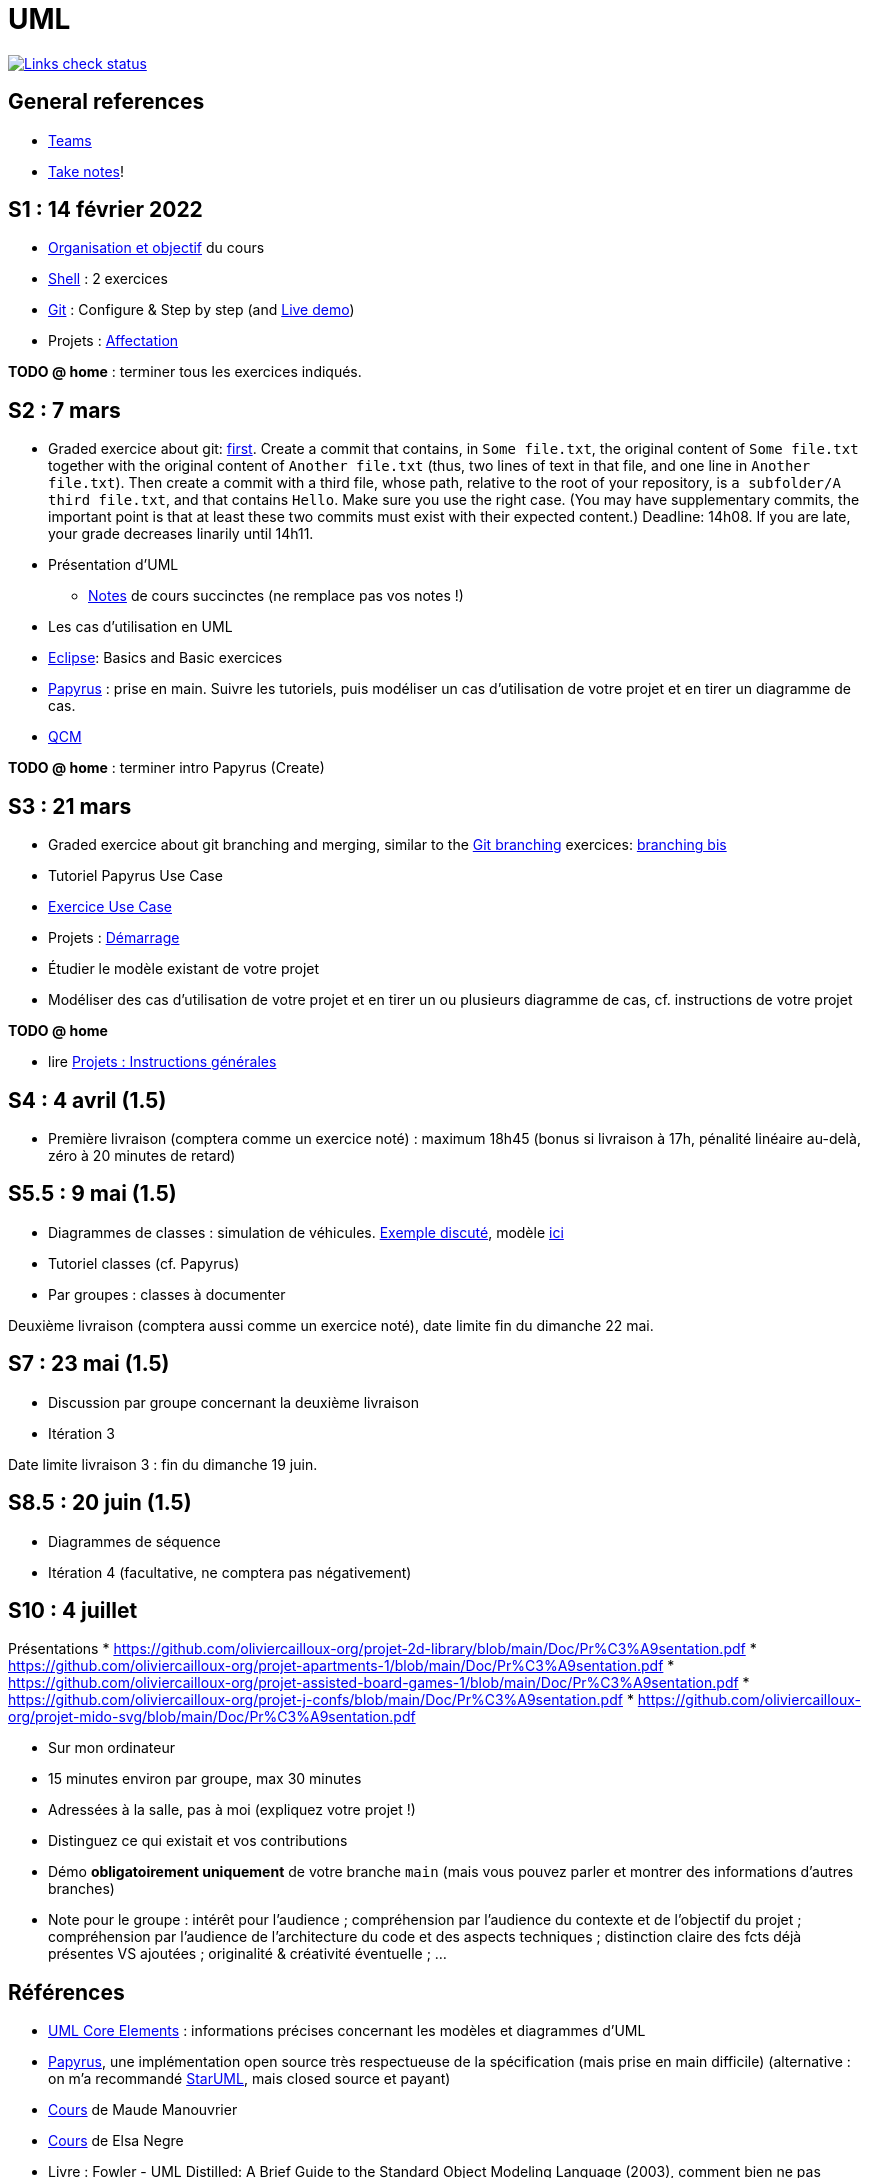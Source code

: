 = UML

image::.github/Links%20check.svg["Links check status", link="https://github.com/oliviercailloux/UML/blob/main/.github/Last%20results.json"]

// https://img.shields.io/endpoint?url=https://raw.githubusercontent.com/oliviercailloux/UML/main/.github/Badge.json&label=links%20check
// https://img.shields.io/static/v1?label=Links%20check&message=Pass%20(2021-01-05)&color=green
// https://img.shields.io/static/v1?label=Links%20check&message=Fail&color=red

== General references

// * Le https://app.gosoapbox.com/event/290081765/[baromètre de confusion]
// * https://teams.microsoft.com/l/team/19%3a6b7b9ac374054bc6966d6cbeddad617b%40thread.tacv2/conversations?groupId=df066e1b-3326-4347-a02b-20ae51009352&tenantId=81e7c4de-26c9-4531-b076-b70e2d75966e[Équipe] associée au cours sur Teams
* https://teams.microsoft.com/l/meetup-join/19%3ASHAR4b7_mFyD9zNK4avJoS_UsMraSmtuxuk_GeEwvW41%40thread.tacv2/1652269519611?context=%7B%22Tid%22%3A%2281e7c4de-26c9-4531-b076-b70e2d75966e%22%2C%22Oid%22%3A%22db290b1a-6988-4d6b-91c6-9ddd729313f6%22%7D[Teams]
* https://github.com/oliviercailloux/Teaching/blob/main/README.adoc#take-notes[Take notes]!

[[S1]]
== S1 : 14 février 2022
* https://raw.githubusercontent.com/oliviercailloux/UML/main/Intro/presentation.pdf[Organisation et objectif] du cours
* https://github.com/oliviercailloux/java-course/blob/main/Git/Shell.adoc[Shell] : 2 exercices
* https://github.com/oliviercailloux/java-course/blob/main/Git/README.adoc[Git] : Configure & Step by step (and https://learngitbranching.js.org/?NODEMO[Live demo])
* Projets : https://github.com/oliviercailloux/java-course/blob/main/L3/Projets%20-%20D%C3%A9marrage.adoc#affectation-initiale[Affectation]

*TODO @ home* : terminer tous les exercices indiqués.

[[S2]]
== S2 : 7 mars
* Graded exercice about git: https://classroom.github.com/a/b4G09FPt[first].
Create a commit that contains, in `Some file.txt`, the original content of `Some file.txt` together with the original content of `Another file.txt` (thus, two lines of text in that file, and one line in `Another file.txt`).
Then create a commit with a third file, whose path, relative to the root of your repository, is `a subfolder/A third file.txt`, and that contains `Hello`. Make sure you use the right case.
(You may have supplementary commits, the important point is that at least these two commits must exist with their expected content.)
Deadline: 14h08. If you are late, your grade decreases linarily until 14h11.
* Présentation d’UML
** https://github.com/oliviercailloux/UML/blob/main/Notes.adoc[Notes] de cours succinctes (ne remplace pas vos notes !)
* Les cas d’utilisation en UML
* https://github.com/oliviercailloux/java-course/blob/main/Dev%20tools/Eclipse.adoc[Eclipse]: Basics and Basic exercices
* https://github.com/oliviercailloux/UML/blob/main/Papyrus/README.adoc[Papyrus] : prise en main. Suivre les tutoriels, puis modéliser un cas d’utilisation de votre projet et en tirer un diagramme de cas.
* https://oliviercailloux.github.io/Exams/[QCM]

*TODO @ home* : terminer intro Papyrus (Create)

[[S3]]
== S3 : 21 mars
* Graded exercice about git branching and merging, similar to the https://github.com/oliviercailloux/java-course/blob/main/Git/README.adoc[Git branching] exercices: https://github.com/oliviercailloux/java-course/blob/main/Git/Git%20branching%204.adoc[branching bis]
* Tutoriel Papyrus Use Case
* https://github.com/oliviercailloux/UML/blob/main/Papyrus/Use%20cases/Exercice.adoc[Exercice Use Case]
* Projets : https://github.com/oliviercailloux/java-course/blob/main/L3/Projets%20-%20D%C3%A9marrage.adoc#démarrage[Démarrage]
* Étudier le modèle existant de votre projet
* Modéliser des cas d’utilisation de votre projet et en tirer un ou plusieurs diagramme de cas, cf. instructions de votre projet

*TODO @ home*

* lire https://github.com/oliviercailloux/java-course/blob/main/L3/Projets.adoc[Projets : Instructions générales]
// * remettre votre première livraison *avant la fin du dimanche 3 avril* (comptera comme un exercice noté)

[[S4]]
== S4 : 4 avril (1.5)
* Première livraison (comptera comme un exercice noté) : maximum 18h45 (bonus si livraison à 17h, pénalité linéaire au-delà, zéro à 20 minutes de retard)

[[S5]]
== S5.5 : 9 mai (1.5)
* Diagrammes de classes : simulation de véhicules. https://raw.githubusercontent.com/oliviercailloux/UML/main/Papyrus/Classes/Example%20classes%20and%20metamodel.svg[Exemple discuté], modèle https://github.com/oliviercailloux/UML-metamodel-in-Papyrus/[ici]
* Tutoriel classes (cf. Papyrus)
* Par groupes : classes à documenter

Deuxième livraison (comptera aussi comme un exercice noté), date limite fin du dimanche 22 mai.

[[S7]]
== S7 : 23 mai (1.5)
* Discussion par groupe concernant la deuxième livraison
* Itération 3

Date limite livraison 3 : fin du dimanche 19 juin.

[[S8]]
== S8.5 : 20 juin (1.5)
* Diagrammes de séquence
* Itération 4 (facultative, ne comptera pas négativement)

[[S10]]
== S10 : 4 juillet
Présentations
* https://github.com/oliviercailloux-org/projet-2d-library/blob/main/Doc/Pr%C3%A9sentation.pdf
* https://github.com/oliviercailloux-org/projet-apartments-1/blob/main/Doc/Pr%C3%A9sentation.pdf
* https://github.com/oliviercailloux-org/projet-assisted-board-games-1/blob/main/Doc/Pr%C3%A9sentation.pdf
* https://github.com/oliviercailloux-org/projet-j-confs/blob/main/Doc/Pr%C3%A9sentation.pdf
* https://github.com/oliviercailloux-org/projet-mido-svg/blob/main/Doc/Pr%C3%A9sentation.pdf

* Sur mon ordinateur
* 15 minutes environ par groupe, max 30 minutes
* Adressées à la salle, pas à moi (expliquez votre projet !)
* Distinguez ce qui existait et vos contributions
* Démo *obligatoirement uniquement* de votre branche `main` (mais vous pouvez parler et montrer des informations d’autres branches)
* Note pour le groupe : intérêt pour l’audience ; compréhension par l’audience du contexte et de l’objectif du projet ; compréhension par l’audience de l’architecture du code et des aspects techniques ; distinction claire des fcts déjà présentes VS ajoutées ; originalité & créativité éventuelle ; …

== Références
* https://www.uml-diagrams.org/uml-core.html[UML Core Elements] : informations précises concernant les modèles et diagrammes d’UML
* https://www.eclipse.org/papyrus/download.html[Papyrus], une implémentation open source très respectueuse de la spécification (mais prise en main difficile) (alternative : on m’a recommandé https://staruml.io/[StarUML], mais closed source et payant)
* https://www.lamsade.dauphine.fr/~manouvri/UML/CoursUML_MM.html[Cours] de Maude Manouvrier
* https://www.lamsade.dauphine.fr/~negre/coursfr.html[Cours] de Elsa Negre
* Livre : Fowler - UML Distilled: A Brief Guide to the Standard Object Modeling Language (2003), comment bien ne pas respecter la spécification
* Livre : Roques - UML 2 par la pratique - Études de cas et exercices corrigés, Sixième édition (2008)
* https://www.youtube.com/watch?v=yaLGw-ZSUKk[Vidéo] : UML and Rhapsody Workflows for Embedded Code Development (emploi d’UML dans l’industrie)
* https://www-info.iutv.univ-paris13.fr/dokuwiki/doku.php?id=m2104:start[DUT Informatique, module M2104 : Introduction à la conception orientée objet (COO)]
